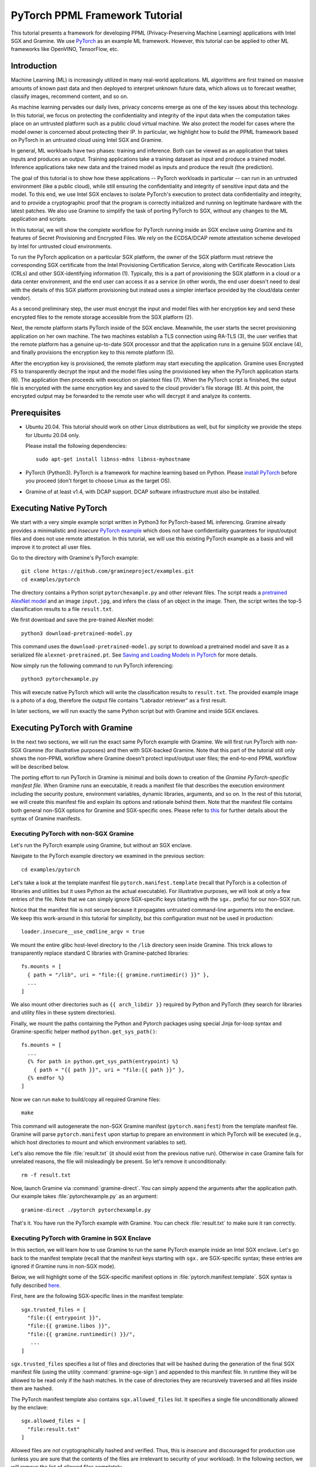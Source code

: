 PyTorch PPML Framework Tutorial
===============================

.. highlight:: sh

This tutorial presents a framework for developing PPML (Privacy-Preserving
Machine Learning) applications with Intel SGX and Gramine. We use `PyTorch
<https://pytorch.org>`__ as an example ML framework. However, this tutorial can
be applied to other ML frameworks like OpenVINO, TensorFlow, etc.

Introduction
------------

Machine Learning (ML) is increasingly utilized in many real-world applications.
ML algorithms are first trained on massive amounts of known past data and then
deployed to interpret unknown future data, which allows us to forecast weather,
classify images, recommend content, and so on.

As machine learning pervades our daily lives, privacy concerns emerge as one of
the key issues about this technology. In this tutorial, we focus on protecting
the confidentiality and integrity of the input data when the computation takes
place on an untrusted platform such as a public cloud virtual machine. We also
protect the model for cases where the model owner is concerned about protecting
their IP. In particular, we highlight how to build the PPML framework based on
PyTorch in an untrusted cloud using Intel SGX and Gramine.

.. image:: ./img/intro-01.svg
   :target: ./img/intro-01.svg
   :alt: Figure: Training and inference in ML workloads

In general, ML workloads have two phases: training and inference. Both can be
viewed as an application that takes inputs and produces an output. Training
applications take a training dataset as input and produce a trained model.
Inference applications take new data and the trained model as inputs and produce
the result (the prediction).

The goal of this tutorial is to show how these applications -- PyTorch workloads
in particular -- can run in an untrusted environment (like a public cloud),
while still ensuring the confidentiality and integrity of sensitive input data
and the model. To this end, we use Intel SGX enclaves to isolate PyTorch's
execution to protect data confidentiality and integrity, and to provide a
cryptographic proof that the program is correctly initialized and running on
legitimate hardware with the latest patches. We also use Gramine to simplify
the task of porting PyTorch to SGX, without any changes to the ML application
and scripts.

.. image:: ./img/workflow.svg
   :target: ./img/workflow.svg
   :alt: Figure: Complete workflow of PyTorch with Gramine

In this tutorial, we will show the complete workflow for PyTorch running inside
an SGX enclave using Gramine and its features of Secret Provisioning and
Encrypted Files. We rely on the ECDSA/DCAP remote attestation scheme developed
by Intel for untrusted cloud environments.

To run the PyTorch application on a particular SGX platform, the owner of the
SGX platform must retrieve the corresponding SGX certificate from the Intel
Provisioning Certification Service, along with Certificate Revocation Lists
(CRLs) and other SGX-identifying information (1). Typically, this is a part of
provisioning the SGX platform in a cloud or a data center environment, and the
end user can access it as a service (in other words, the end user doesn't need
to deal with the details of this SGX platform provisioning but instead uses a
simpler interface provided by the cloud/data center vendor).

As a second preliminary step, the user must encrypt the input and model files
with her encryption key and send these encrypted files to the remote
storage accessible from the SGX platform (2).

Next, the remote platform starts PyTorch inside of the SGX enclave. Meanwhile,
the user starts the secret provisioning application on her own machine. The two
machines establish a TLS connection using RA-TLS (3), the user verifies that the
remote platform has a genuine up-to-date SGX processor and that the application
runs in a genuine SGX enclave (4), and finally provisions the encryption key to
this remote platform (5).

After the encryption key is provisioned, the remote platform may start
executing the application. Gramine uses Encrypted FS to transparently decrypt
the input and the model files using the provisioned key when the PyTorch
application starts (6). The application then proceeds with execution on
plaintext files (7). When the PyTorch script is finished, the output file is
encrypted with the same encryption key and saved to the cloud provider's file
storage (8). At this point, the encrypted output may be forwarded to the remote
user who will decrypt it and analyze its contents.

Prerequisites
-------------

- Ubuntu 20.04. This tutorial should work on other Linux distributions as well,
  but for simplicity we provide the steps for Ubuntu 20.04 only.

  Please install the following dependencies::

      sudo apt-get install libnss-mdns libnss-myhostname

- PyTorch (Python3). PyTorch is a framework for machine learning based on
  Python. Please `install PyTorch <https://pytorch.org/get-started/locally/>`__
  before you proceed (don't forget to choose Linux as the target OS).

- Gramine of at least v1.4, with DCAP support. DCAP software infrastructure must
  also be installed.

Executing Native PyTorch
------------------------

We start with a very simple example script written in Python3 for PyTorch-based
ML inferencing. Gramine already provides a minimalistic and *insecure* `PyTorch
example <https://github.com/gramineproject/examples/tree/master/pytorch>`__
which does not have confidentiality guarantees for input/output files and does
not use remote attestation. In this tutorial, we will use this existing PyTorch
example as a basis and will improve it to protect all user files.

Go to the directory with Gramine's PyTorch example::

   git clone https://github.com/gramineproject/examples.git
   cd examples/pytorch

The directory contains a Python script ``pytorchexample.py`` and other relevant
files. The script reads a `pretrained AlexNet model
<https://pytorch.org/docs/stable/torchvision/models.html>`__ and an image
``input.jpg``, and infers the class of an object in the image. Then, the script
writes the top-5 classification results to a file ``result.txt``.

We first download and save the pre-trained AlexNet model::

   python3 download-pretrained-model.py

This command uses the ``download-pretrained-model.py`` script to download a
pretrained model and save it as a serialized file ``alexnet-pretrained.pt``.
See `Saving and Loading Models in PyTorch
<https://pytorch.org/tutorials/beginner/saving_loading_models.html>`__ for more
details.

Now simply run the following command to run PyTorch inferencing::

   python3 pytorchexample.py

This will execute native PyTorch which will write the classification results to
``result.txt``. The provided example image is a photo of a dog, therefore the
output file contains "Labrador retriever" as a first result.

In later sections, we will run exactly the same Python script but with Gramine
and inside SGX enclaves.

Executing PyTorch with Gramine
-------------------------------

In the next two sections, we will run the exact same PyTorch example with
Gramine. We will first run PyTorch with non-SGX Gramine (for illustrative
purposes) and then with SGX-backed Gramine. Note that this part of the tutorial
still only shows the non-PPML workflow where Gramine doesn't protect
input/output user files; the end-to-end PPML workflow will be described below.

The porting effort to run PyTorch in Gramine is minimal and boils down to
creation of the *Gramine PyTorch-specific manifest file*. When Gramine runs
an executable, it reads a manifest file that describes the execution environment
including the security posture, environment variables, dynamic libraries,
arguments, and so on.  In the rest of this tutorial, we will create this
manifest file and explain its options and rationale behind them. Note that the
manifest file contains both general non-SGX options for Gramine and
SGX-specific ones.  Please refer to `this
<https://gramine.readthedocs.io/en/stable/manifest-syntax.html>`__ for further
details about the syntax of Gramine manifests.

Executing PyTorch with non-SGX Gramine
^^^^^^^^^^^^^^^^^^^^^^^^^^^^^^^^^^^^^^^

Let's run the PyTorch example using Gramine, but without an SGX enclave.

Navigate to the PyTorch example directory we examined in the previous section::

   cd examples/pytorch

Let's take a look at the template manifest file ``pytorch.manifest.template``
(recall that PyTorch is a collection of libraries and utilities but it uses
Python as the actual executable). For illustrative purposes, we will look at
only a few entries of the file. Note that we can simply ignore SGX-specific keys
(starting with the ``sgx.`` prefix) for our non-SGX run.

Notice that the manifest file is not secure because it propagates untrusted
command-line arguments into the enclave. We keep this work-around in this
tutorial for simplicity, but this configuration must not be used in production::

   loader.insecure__use_cmdline_argv = true

We mount the entire glibc host-level directory to the ``/lib`` directory seen
inside Gramine. This trick allows to transparently replace standard C libraries
with Gramine-patched libraries::

   fs.mounts = [
     { path = "/lib", uri = "file:{{ gramine.runtimedir() }}" },
     ...
   ]

We also mount other directories such as ``{{ arch_libdir }}`` required by Python
and PyTorch (they search for libraries and utility files in these system
directories).

Finally, we mount the paths containing the Python and Pytorch packages using
special Jinja for-loop syntax and Gramine-specific helper method
``python.get_sys_path()``::

   fs.mounts = [
     ...
     {% for path in python.get_sys_path(entrypoint) %}
       { path = "{{ path }}", uri = "file:{{ path }}" },
     {% endfor %}
   ]

Now we can run ``make`` to build/copy all required Gramine files::

   make

This command will autogenerate the non-SGX Gramine manifest (``pytorch.manifest``)
from the template manifest file. Gramine will parse ``pytorch.manifest`` upon
startup to prepare an environment in which PyTorch will be executed (e.g., which
host directories to mount and which environment variables to set).

Let's also remove the file :file:`result.txt` (it should exist from the previous
native run). Otherwise in case Gramine fails for unrelated reasons, the file
will misleadingly be present. So let's remove it unconditionally::

   rm -f result.txt

Now, launch Gramine via :command:`gramine-direct`. You can simply append the
arguments after the application path. Our example takes
:file:`pytorchexample.py` as an argument::

   gramine-direct ./pytorch pytorchexample.py

That's it. You have run the PyTorch example with Gramine. You can check
:file:`result.txt` to make sure it ran correctly.

Executing PyTorch with Gramine in SGX Enclave
^^^^^^^^^^^^^^^^^^^^^^^^^^^^^^^^^^^^^^^^^^^^^^

In this section, we will learn how to use Gramine to run the same PyTorch
example inside an Intel SGX enclave. Let's go back to the manifest template
(recall that the manifest keys starting with ``sgx.`` are SGX-specific syntax;
these entries are ignored if Gramine runs in non-SGX mode).

Below, we will highlight some of the SGX-specific manifest options in
:file:`pytorch.manifest.template`. SGX syntax is fully described `here
<https://gramine.readthedocs.io/en/stable/manifest-syntax.html?highlight=manifest#sgx-syntax>`__.

First, here are the following SGX-specific lines in the manifest template::

   sgx.trusted_files = [
     "file:{{ entrypoint }}",
     "file:{{ gramine.libos }}",
     "file:{{ gramine.runtimedir() }}/",
      ...
   ]

``sgx.trusted_files`` specifies a list of files and directories that will be
hashed during the generation of the final SGX manifest file (using the
utility :command:`gramine-sgx-sign`) and appended to this manifest file. In
runtime they will be allowed to be read only if the hash matches. In the case
of directories they are recursively traversed and all files inside them are
hashed.

The PyTorch manifest template also contains ``sgx.allowed_files`` list. It
specifies a single file unconditionally allowed by the enclave::

   sgx.allowed_files = [
     "file:result.txt"
   ]

Allowed files are *not* cryptographically hashed and verified. Thus, this is
*insecure* and discouraged for production use (unless you are sure that the
contents of the files are irrelevant to security of your workload). In the
following section, we will remove the list of allowed files completely.

Now we desribed how the manifest template looks like and what the SGX-specific
manifest entries represent. Let's prepare all the files needed to run PyTorch in
an SGX enclave::

   make SGX=1

The above command performs the following tasks:

#. Generates the final SGX manifest file :file:`pytorch.manifest.sgx`.

#. Signs the manifest and generates the SGX signature file containing SIGSTRUCT
   (:file:`pytorch.sig`).

#. Only on EPID platforms: creates a dummy EINITTOKEN token file
   :file:`pytorch.token` (this file is used for backwards compatibility with SGX
   platforms with EPID and without Flexible Launch Control).

Let's also remove the file :file:`result.txt` (it should exist from the previous
:command:`gramine-direct` run)::

   rm -f result.txt

After running the above commands and building all the required files, we can use
:command:`gramine-sgx` to launch the PyTorch workload inside an SGX enclave::

   gramine-sgx ./pytorch pytorchexample.py

It will run exactly the same Python script but inside the SGX enclave. Again,
you can verify that PyTorch ran correctly by examining :file:`result.txt`.

End-To-End Confidential PyTorch Workflow
----------------------------------------

Background on Remote Attestation, RA-TLS and Secret Provisioning
^^^^^^^^^^^^^^^^^^^^^^^^^^^^^^^^^^^^^^^^^^^^^^^^^^^^^^^^^^^^^^^^

Intel SGX provides a way for the SGX enclave to attest itself to the remote
user. This way the user gains trust in the SGX enclave running in an untrusted
environment, ships the application code and data, and is sure that the *correct*
application was executed inside a *genuine* SGX enclave. This process of gaining
trust in a remote SGX machine is called
`Remote Attestation (RA) <https://gramine.readthedocs.io/en/stable/attestation.html>`__.

Gramine has two features that transparently add SGX RA to the application: (1)
RA-TLS augments normal SSL/TLS sessions with an SGX-specific handshake callback,
and (2) Secret Provisioning establishes a secure SSL/TLS session between the SGX
enclave and the remote user so that the user may gain trust in the remote
enclave and provision secrets to it. Secret Provisioning builds on top of RA-TLS
and typically runs before the application. Both features are provided as opt-in
libraries.

The `Secret Provisioning library
<https://gramine.readthedocs.io/en/stable/attestation.html#secret-prov-attest-so>`__
provides a simple non-programmatic API to applications: it transparently
initializes the environment variable ``SECRET_PROVISION_SECRET_STRING`` with a
secret obtained from the remote user during remote attestation (note that
``SECRET_PROVISION_CONSTRUCTOR`` must also be set). In our PyTorch example, the
provisioned secret is the encryption key to encrypt/decrypt user files. To
inform Gramine that the obtained secret is indeed the key for file encryption,
it is enough to set the environment variable ``SECRET_PROVISION_SET_KEY``.

Note that RA-TLS and Secret Provisioning work both with the EPID-based and the
ECDSA/DCAP schemes of SGX remote attestation. Since this tutorial concentrates
on an untrusted-cloud scenario, we use the ECDSA/DCAP attestation framework.

Background on Encrypted Files
^^^^^^^^^^^^^^^^^^^^^^^^^^^^^

Gramine provides a feature of `Encrypted Files
<https://gramine.readthedocs.io/en/stable/manifest-syntax.html?highlight=protected#encrypted-files>`__,
which encrypts files and transparently decrypts them when the application reads
or writes them. Integrity- or confidentiality-sensitive files (or whole
directories) accessed by the application must be put under the "encrypted"
FS mount in the Gramine manifest. New files created in the "encrypted" FS mount
are automatically treated as encrypted. The encryption format used for encrypted
files is borrowed from the protected files feature of Intel SGX SDK.

This feature can be combined with Secret Provisioning such that the files are
encrypted/decrypted using the provisioned key, as explained in the previous
section.

Preparing Confidential PyTorch Example
^^^^^^^^^^^^^^^^^^^^^^^^^^^^^^^^^^^^^^

In this section, we will transform our native PyTorch application into an
end-to-end confidential application. We will encrypt all user files before
starting the enclave, mark them as encrypted, let the enclave communicate with
the secret provisioning server to get attested and receive the master key for
encryption and decryption of encrypted files, and finally run the actual PyTorch
inference.

We will use the reference implementation of the Secret Provisioning server found
under ``CI-Examples/ra-tls-secret-prov`` directory (in the core Gramine
repository), so let's build the secret provisioning server::

   git clone --depth 1 --branch v1.4 https://github.com/gramineproject/gramine.git
   cd gramine/CI-Examples/ra-tls-secret-prov
   make app dcap RA_TYPE=dcap

The above line builds the secret provisioning server
``secret_prov_pf/server_dcap`` which we will use to provision the master key
(used to encrypt/decrypt security sensitive input and output files) to the
PyTorch enclave. See `Secret Provisioning Minimal Examples
<https://github.com/gramineproject/gramine/tree/master/CI-Examples/ra-tls-secret-prov>`__
for more information.

Preparing Input Files
^^^^^^^^^^^^^^^^^^^^^

We will use the previous non-confidential PyTorch example as a starting point,
so copy the entire PyTorch directory::

   cd examples
   cp -R pytorch pytorch-confidential
   cd pytorch-confidential

Let's make sure that ``alexnet-pretrained.pt`` network-model file exists under
our new directory::

   python3 download-pretrained-model.py

The user must encrypt all input files: ``input.jpg``, ``classes.txt``, and
``alexnet-pretrained.pt``. Let's start with generating an encryption key::

   mkdir files
   dd if=/dev/urandom of=files/wrap_key bs=16 count=1

We use the ``gramine-sgx-pf-crypt`` utility to encrypt/decrypt the necessary
files. Let's encrypt the original plaintext files. We first move these files
under the ``plaintext/`` directory and then encrypt them using the wrap key::

   mkdir plaintext/
   mv input.jpg classes.txt alexnet-pretrained.pt plaintext/

   gramine-sgx-pf-crypt encrypt -w files/wrap_key -i plaintext/input.jpg -o input.jpg
   gramine-sgx-pf-crypt encrypt -w files/wrap_key -i plaintext/classes.txt -o classes.txt
   gramine-sgx-pf-crypt encrypt -w files/wrap_key -i plaintext/alexnet-pretrained.pt -o alexnet-pretrained.pt

You can verify now that the input files are encrypted. In real deployments,
these files must be shipped to the remote untrusted cloud.

Preparing Secret Provisioning
^^^^^^^^^^^^^^^^^^^^^^^^^^^^^

The user must prepare the secret provisioning server and start it. For this,
copy the secret provisioning executable from ``CI-Examples/ra-tls-secret-prov``
(that you built in one of the previous steps) to the current directory::

   mkdir secret_prov_pf
   cp gramine/CI-Examples/ra-tls-secret-prov/secret_prov_pf/server_dcap secret_prov_pf/

Also, copy the server-identifying certificates so that in-Gramine secret
provisioning library can verify the provisioning server (via classical X.509
PKI)::

   cp -R gramine/CI-Examples/ra-tls-secret-prov/ssl ./

These certificates are dummy auto-generated localhost certificates; in production,
you would want to generate real certificates for your secret-provisioning server
and use them.

Now we can launch the secret provisioning server::

   cd secret_prov_pf
   ./server_dcap ../files/wrap_key &

(You may need to run the server with ``RA_TLS_ALLOW_OUTDATED_TCB_INSECURE=1`` if
your platform has outdated TCB.)

In this tutorial, we simply run it locally (``localhost:4433`` as hard-coded in the
server source code) for simplicity. In reality, the user must run it on a trusted
remote machine.  In that case, ``loader.env.SECRET_PROVISION_SERVERS`` in the
manifest (see below) must point to the address of the remote-user machine. We
launch the server in the background.

Preparing Manifest File
^^^^^^^^^^^^^^^^^^^^^^^

Finally, let's modify the manifest file. Open ``pytorch.manifest.template``
with your favorite text editor.

Remove the input files from ``sgx.trusted_files`` and move them to the encrypted
FS mount::

   fs.mounts = [
     ...
     { path = "/classes.txt", uri = "file:classes.txt", type = "encrypted" },
     { path = "/input.jpg", uri = "file:input.jpg", type = "encrypted" },
     { path = "/alexnet-pretrained.pt", uri = "file:alexnet-pretrained.pt", type = "encrypted" },
   ]

Also remove ``result.txt`` from ``sgx.allowed_files`` and add it to the encrypted
FS mount so that PyTorch writes the *encrypted* result into it::

   fs.mounts = [
     ...
     { path = "/result.txt", uri = "file:result.txt", type = "encrypted" },
   ]

Our PyTorch uses remote secret provisioning which requires some knowledge about
the network configuration on the platform. Therefore, we need to enable
networking information::

   sys.enable_extra_runtime_domain_names_conf = true

Add the following lines to enable remote secret provisioning and allow encrypted
files to be transparently decrypted by the provisioned key. Recall that we
launched the secret provisioning server locally on the same machine, so we
re-use the same ``ssl/`` directory and specify ``localhost``::

   sgx.remote_attestation = "dcap"

   loader.env.LD_PRELOAD = "libsecret_prov_attest.so"
   loader.env.SECRET_PROVISION_CONSTRUCTOR = "1"
   loader.env.SECRET_PROVISION_SET_KEY = "default"
   loader.env.SECRET_PROVISION_CA_CHAIN_PATH = "ssl/ca.crt"
   loader.env.SECRET_PROVISION_SERVERS = "localhost:4433"

We must specify the path at which `libsecret_prov_attest.so` should be found.
To learn this path, execute the following command::

   pkg-config --variable=libdir secret_prov_gramine

For example, the path is ``/usr/local/lib/gramine``. We must add this path to
``LD_LIBRARY_PATH``, to ``fs.mounts`` and to ``sgx.trusted_files``::

   loader.env.LD_LIBRARY_PATH = "/lib:/usr/local/lib/gramine:{{ arch_libdir }}:/usr/{{ arch_libdir }}"

   fs.mounts = [
     ...
     { path = "/usr/local/lib/gramine", uri = "file:/usr/local/lib/gramine" },
   ]

   sgx.trusted_files = [
     ...
     "file:/usr/local/lib/gramine/",
   ]

Finally, you must append the `ssl/ca.crt` to the already-existing
`sgx.trusted_files` array::

   sgx.trusted_files = [
     ...
     "file:ssl/ca.crt",
   ]

Building and Executing End-To-End PyTorch Example
^^^^^^^^^^^^^^^^^^^^^^^^^^^^^^^^^^^^^^^^^^^^^^^^^

Now that we prepared the files and the manifest, let's re-generate the manifest
files, tokens, and signatures::

   make clean
   make SGX=1

It is also important to remove the file :file:`result.txt` if it exists.
Otherwise the Encrypted FS will detect the already-existing file and fail. So
let's remove it unconditionally::

   rm -f result.txt

We are ready to run the end-to-end PyTorch example. Notice that we didn't change
a line of code in the Python script. Moreover, we can run it with exactly the
same command used in the previous section::

   gramine-sgx ./pytorch pytorchexample.py

This should run PyTorch with encrypted input files and generate the encrypted
:file:`result.txt` output file. Note that we already launched the secret
provisioning server on the same machine, so secret provisioning will run
locally.

Decrypting Output File
^^^^^^^^^^^^^^^^^^^^^^

After our PyTorch inference is finished, you'll see :file:`result.txt`
in the directory. This file is encrypted with the same key as was used for
encryption of input files. In order to decrypt it, use the following command::

   gramine-sgx-pf-crypt decrypt -w files/wrap_key -i result.txt -o plaintext/result.txt

You can check the result written in :file:`plaintext/result.txt`. It must be the
same as in our previous runs.

Cleaning Up
^^^^^^^^^^^

When done, don't forget to terminate the secret provisioning server::

   killall server_dcap

